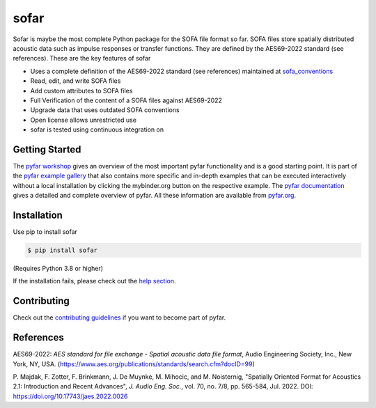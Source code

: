 =====
sofar
=====

.. image:: https://badge.fury.io/py/sofar.svg
    :target: https://badge.fury.io/py/sofar
.. image:: https://readthedocs.org/projects/sofar/badge/?version=latest
    :target: https://sofar.readthedocs.io/en/latest/?badge=latest
    :alt: Documentation Status
.. image:: https://circleci.com/gh/pyfar/sofar.svg?style=shield
    :target: https://circleci.com/gh/pyfar/sofar
.. image:: https://mybinder.org/badge_logo.svg
    :target: https://mybinder.org/v2/gh/pyfar/gallery/main?labpath=docs/gallery/interactive/sofar_introduction.ipynb


Sofar is maybe the most complete Python package for the SOFA file format so
far. SOFA files store spatially distributed acoustic data such as impulse
responses or transfer functions. They are defined by the AES69-2022 standard
(see references). These are the key features of sofar

* Uses a complete definition of the AES69-2022 standard (see references) maintained at `sofa_conventions`_
* Read, edit, and write SOFA files
* Add custom attributes to SOFA files
* Full Verification of the content of a SOFA files against AES69-2022
* Upgrade data that uses outdated SOFA conventions
* Open license allows unrestricted use
* sofar is tested using continuous integration on

Getting Started
===============

The `pyfar workshop`_ gives an overview of the most important pyfar
functionality and is a good starting point. It is part of the
`pyfar example gallery`_ that also contains more specific and in-depth
examples that can be executed interactively without a local installation by
clicking the mybinder.org button on the respective example. The
`pyfar documentation`_ gives a detailed and complete overview of pyfar. All
these information are available from `pyfar.org`_.

Installation
============

Use pip to install sofar

.. code-block:: console

    $ pip install sofar

(Requires Python 3.8 or higher)

If the installation fails, please check out the `help section`_.

Contributing
============

Check out the `contributing guidelines`_ if you want to become part of pyfar.

References
==========

AES69-2022: *AES standard for file exchange - Spatial acoustic data file
format*, Audio Engineering Society, Inc., New York, NY, USA.
(https://www.aes.org/publications/standards/search.cfm?docID=99)

P. Majdak, F. Zotter, F. Brinkmann, J. De Muynke, M. Mihocic, and M.
Noisternig, "Spatially Oriented Format for Acoustics 2.1: Introduction and
Recent Advances", *J. Audio Eng. Soc.*, vol. 70, no. 7/8, pp. 565-584,
Jul. 2022. DOI: https://doi.org/10.17743/jaes.2022.0026

.. _sofa_conventions : https://github.com/pyfar/sofa_conventions
.. _pyfar workshop: https://mybinder.org/v2/gh/pyfar/gallery/main?labpath=docs/gallery/interactive/pyfar_introduction.ipynb
.. _pyfar example gallery: https://pyfar-gallery.readthedocs.io/en/latest/examples_gallery.html
.. _pyfar documentation: https://pyfar.readthedocs.io
.. _pyfar.org: https://pyfar.org
.. _help section: https://pyfar-gallery.readthedocs.io/en/latest/help
.. _contributing guidelines: https://pyfar.readthedocs.io/en/stable/contributing.html
